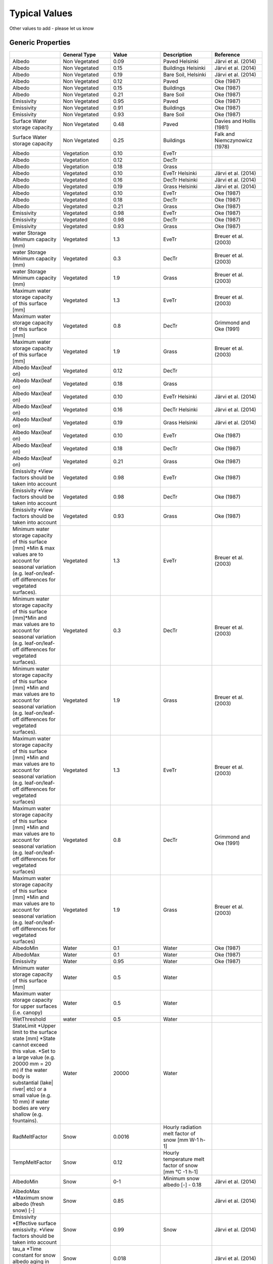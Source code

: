 Typical Values
##################

Other values to add - please let us know

Generic Properties
-------------------------

.. list-table::
   :widths: 16 16 16 16 16
   :header-rows: 1

   * -
     - General Type
     - Value
     - Description
     - Reference
   * - Albedo
     - Non Vegetated
     - 0.09
     - Paved Helsinki
     - Järvi et al. (2014)
   * - Albedo
     - Non Vegetated
     - 0.15
     - Buildings Helsinki
     - Järvi et al. (2014)
   * - Albedo
     - Non Vegetated
     - 0.19
     - Bare Soil, Helsinki
     - Järvi et al. (2014)
   * - Albedo
     - Non Vegetated
     - 0.12
     - Paved
     - Oke (1987)
   * - Albedo
     - Non Vegetated
     - 0.15
     - Buildings
     - Oke (1987)
   * - Albedo
     - Non Vegetated
     - 0.21
     - Bare Soil
     - Oke (1987)
   * - Emissivity
     - Non Vegetated
     - 0.95
     - Paved
     - Oke (1987)
   * - Emissivity
     - Non Vegetated
     - 0.91
     - Buildings
     - Oke (1987)
   * - Emissivity
     - Non Vegetated
     - 0.93
     - Bare Soil
     - Oke (1987)
   * - Surface Water storage capacity
     - Non Vegetated
     - 0.48
     - Paved
     - Davies and Hollis (1981)
   * - Surface Water storage capacity
     - Non Vegetated
     - 0.25
     - Buildings
     - Falk and Niemczynowicz (1978)
   * - Albedo
     - Vegetation
     - 0.10
     - EveTr
     -
   * - Albedo
     - Vegetation
     - 0.12
     - DecTr
     -
   * - Albedo
     - Vegetation
     - 0.18
     - Grass
     -
   * - Albedo
     - Vegetated
     - 0.10
     - EveTr Helsinki
     - Järvi et al. (2014)
   * - Albedo
     - Vegetated
     - 0.16
     - DecTr Helsinki
     - Järvi et al. (2014)
   * - Albedo
     - Vegetated
     - 0.19
     - Grass Helsinki
     - Järvi et al. (2014)
   * - Albedo
     - Vegetated
     - 0.10
     - EveTr
     - Oke (1987)
   * - Albedo
     - Vegetated
     - 0.18
     - DecTr
     - Oke (1987)
   * - Albedo
     - Vegetated
     - 0.21
     - Grass
     - Oke (1987)
   * - Emissivity
     - Vegetated
     - 0.98
     - EveTr
     - Oke (1987)
   * - Emissivity
     - Vegetated
     - 0.98
     - DecTr
     - Oke (1987)
   * - Emissivity
     - Vegetated
     - 0.93
     - Grass
     - Oke (1987)
   * - water Storage Minimum capacity (mm)
     - Vegetated
     - 1.3
     - EveTr
     - Breuer et al. (2003)
   * - water Storage Minimum capacity (mm)
     - Vegetated
     - 0.3
     - DecTr
     - Breuer et al. (2003)
   * - water Storage Minimum capacity (mm)
     - Vegetated
     - 1.9
     - Grass
     - Breuer et al. (2003)
   * - Maximum water storage capacity of this surface [mm]
     - Vegetated
     - 1.3
     - EveTr
     - Breuer et al. (2003)
   * - Maximum water storage capacity of this surface [mm]
     - Vegetated
     - 0.8
     - DecTr
     - Grimmond and Oke (1991)
   * - Maximum water storage capacity of this surface [mm]
     - Vegetated
     - 1.9
     - Grass
     - Breuer et al. (2003)
   * - Albedo Max(leaf on)
     - Vegetated
     - 0.12
     - DecTr
     -
   * - Albedo Max(leaf on)
     - Vegetated
     - 0.18
     - Grass
     -
   * - Albedo Max(leaf on)
     - Vegetated
     - 0.10
     - EveTr Helsinki
     - Järvi et al. (2014)
   * - Albedo Max(leaf on)
     - Vegetated
     - 0.16
     - DecTr Helsinki
     - Järvi et al. (2014)
   * - Albedo Max(leaf on)
     - Vegetated
     - 0.19
     - Grass Helsinki
     - Järvi et al. (2014)
   * - Albedo Max(leaf on)
     - Vegetated
     - 0.10
     - EveTr
     - Oke (1987)
   * - Albedo Max(leaf on)
     - Vegetated
     - 0.18
     - DecTr
     - Oke (1987)
   * - Albedo Max(leaf on)
     - Vegetated
     - 0.21
     - Grass
     - Oke (1987)
   * - Emissivity \*View factors should be taken into account
     - Vegetated
     - 0.98
     - EveTr
     - Oke (1987)
   * - Emissivity \*View factors should be taken into account
     - Vegetated
     - 0.98
     - DecTr
     - Oke (1987)
   * - Emissivity \*View factors should be taken into account
     - Vegetated
     - 0.93
     - Grass
     - Oke (1987)
   * - Minimum water storage capacity of this surface [mm] \*Min & max values are to account for seasonal variation (e.g. leaf-on/leaf-off differences for vegetated surfaces).
     - Vegetated
     - 1.3
     - EveTr
     - Breuer et al. (2003)
   * - Minimum water storage capacity of this surface [mm]\*Min and max values are to account for seasonal variation (e.g. leaf-on/leaf-off differences for vegetated surfaces).
     - Vegetated
     - 0.3
     - DecTr
     - Breuer et al. (2003)
   * - Minimum water storage capacity of this surface [mm] \*Min and max values are to account for seasonal variation (e.g. leaf-on/leaf-off differences for vegetated surfaces).
     - Vegetated
     - 1.9
     - Grass
     - Breuer et al. (2003)
   * - Maximum water storage capacity of this surface [mm] \*Min and max values are to account for seasonal variation (e.g. leaf-on/leaf-off differences for vegetated surfaces)
     - Vegetated
     - 1.3
     - EveTr
     - Breuer et al. (2003)
   * - Maximum water storage capacity of this surface [mm] \*Min and max values are to account for seasonal variation (e.g. leaf-on/leaf-off differences for vegetated surfaces)
     - Vegetated
     - 0.8
     - DecTr
     - Grimmond and Oke (1991)
   * - Maximum water storage capacity of this surface [mm] \*Min and max values are to account for seasonal variation (e.g. leaf-on/leaf-off differences for vegetated surfaces)
     - Vegetated
     - 1.9
     - Grass
     - Breuer et al. (2003)
   * - AlbedoMin
     - Water
     - 0.1
     - Water
     - Oke (1987)
   * - AlbedoMax
     - Water
     - 0.1
     - Water
     - Oke (1987)
   * - Emissivity
     - Water
     - 0.95
     - Water
     - Oke (1987)
   * - Minimum water storage capacity of this surface [mm]
     - Water
     - 0.5
     - Water
     -
   * - Maximum water storage capacity for upper surfaces (i.e. canopy)
     - Water
     - 0.5
     - Water
     -
   * - WetThreshold
     - water
     - 0.5
     - Water
     -
   * - StateLimit \*Upper limit to the surface state [mm] \*State cannot exceed this value. \*Set to a large value (e.g. 20000 mm = 20 m) if the water body is substantial (lake| river| etc) or a small value (e.g. 10 mm) if water bodies are very shallow (e.g. fountains).
     - Water
     - 20000
     - Water
     -
   * - RadMeltFactor
     - Snow
     - 0.0016
     - Hourly radiation melt factor of snow [mm W-1 h-1]
     -
   * - TempMeltFactor
     - Snow
     - 0.12
     - Hourly temperature melt factor of snow [mm °C -1 h-1]
     -
   * - AlbedoMin
     - Snow
     - 0-1
     - Minimum snow albedo [-]
       - 0.18
     - Järvi et al. (2014)
   * - AlbedoMax \*Maximum snow albedo (fresh snow) [-]
     - Snow
     - 0.85
     -
     - Järvi et al. (2014)
   * - Emissivity \*Effective surface emissivity. \*View factors should be taken into account
     - Snow
     - 0.99
     - Snow
     - Järvi et al. (2014)
   * - tau\_a \*Time constant for snow albedo aging in cold snow [-]
     - Snow
     - 0.018
     -
     - Järvi et al. (2014)
   * - tau\_f \*Time constant for snow albedo aging in melting snow [-]
     - Snow
     - 0.11
     -
     - Järvi et al. (2014)
   * - PrecipiLimAlb
     - Snow
     - 2
     - Limit for hourly precipitation when the ground is fully covered with snow. Then snow albedo is reset to AlbedoMax [mm]
     -
   * - snowDensMin
     - Snow
     - 100
     - Fresh snow density [kg m-3]
     -
   * - snowDensMax
     - Snow
     - 400
     - Maximum snow density [kg m-3]
     -
   * - tau\_r \*Time constant for snow density ageing [-]
     - Snow
     - 0.043
     -
     - Järvi et al. (2014)
   * - CRWMin \*Minimum water holding capacity of snow [mm]
     - Snow
     - 0.05
     -
     - Järvi et al. (2014)
   * - CRWMax \*Maximum water holding capacity of snow [mm]
     - Snow
     - 0.20
     -
     - Järvi et al. (2014)
   * - PrecipLimSnow
     - Snow
     - 2.2
     - Temperature limit when precipitation falls as snow [°C]
     - Auer 1974
   * - SoilDepth
     - Snow
     - 350
     - Depth of sub-surface soil store [mm] \*depth of soil beneath the surface
     -
   * - SoilStoreCap
     - Soil
     - 150
     -  -  Capacity of sub-surface soil store [mm]
        -  how much water can be stored in the sub-surface soil when at maximum capacity.
        - (SoilStoreCap must not be greater than SoilDepth.)
     -
   * - SatHydraulicCond
     - Soil
     - 0.0005
     - Hydraulic conductivity for saturated soil [mm s-1]
     -
   * - SoilDensity
     - Soil
     - 1.16
     - Soil density [kg m-3]
     -
   * - InfiltrationRate
     - Soil
     -
     - Infiltration rate [mm h-1]
     -
   * - OBS\_SMDepth
     - Soil
     -
     - Depth of soil moisture measurements [mm]
     -
   * - OBS\_SMCap
     - Soil
     -
     - Maxiumum observed soil moisture [m3 m-3 or kg kg-1]
     -
   * - OBS\_SoilNotRocks
     - Soil
     -
     - Fraction of soil without rocks [-]
     -

Storage Heat Flux Related
-------------------------

OHM Coefficients
^^^^^^^^^^^^^^^^

-  Values determined from the literature
-  If you have recommendations for others to be included please let us
   know.
-  In the model run, canyons are excluded

.. list-table::
   :widths: 16 16 16 16 16 16
   :header-rows: 1

   * - Surface type
     - Description
     - Author (data source)
     - a1
     - a2
     - a3
   * - Canyon
     - E-W canyon
     - Yoshida et al. (1990, 1991)
     - 0.71
     - 0.04
     - -39.7
   * -
     - N-S canyon
     - Nunez (1974)
     - 0.32
     - 0.01
     - -27.7
   * - Vegetation
     - Mixed forest
     - McCaughey (1985)
     - 0.11
     - 0.11
     - -12.3
   * -
     - Short grass
     - Doll et al. (1985)
     - 0.32
     - 0.54
     - -27.4
   * -
     - Bare soil
     - Novak (1982)
     - 0.38
     - 0.56
     - -27.3
   * -
     - Bare soil (wet)
     - Fuchs & Hadas (1972)
     - 0.33
     - 0.07
     - -34.9
   * -
     - Bare soil (dry)
     - Fuchs & Hadas (1972)
     - 0.65
     - 0.43
     - -36.5
   * -
     - Bare soil
     - Asaeda & Ca (1993)
     - 0.36
     - 0.27
     - -42.4
   * -
     - Water Shallow – Turbid
     - Souch et al. (1998)
     - 0.50
     - 0.21
     - -39.1
   * -
     - Unirrigated grass (Crops)
     - Grimmond et al. (1993)
     - 0.21
     - 0.11
     - -16.1
   * -
     - Short irrigated grass
     - Grimmond et al. (1993)
     - 0.35
     - -0.01
     - -26.3
   * - Roof
     - Tar and gravel, Vancouver
     - Yap (1973)
     - 0.17
     - 0.10
     - -17.0
   * -
     - Uppsala
     - Taesler (1980)
     - 0.44
     - 0.57
     - -28.9
   * -
     - Membrane and concrete, Kyoto
     - Yoshida et al. (1990,1991)
     - 0.82
     - 0.34
     - -55.7
   * -
     - Average gravel/tar/conc. flat industrial, Vancouver
     - Meyn (2000)
     - 0.25
     - 0.92
     - -22.0
   * -
     - Dry --gravel/tar/conc. flat industrial, Vancouver
     - Meyn (2000)
     - 0.25
     - 0.70
     - -22.0
   * -
     - Wet -- gravel/tar/conc. flat industrial, Vancouver
     - Meyn (2000)
     - 0.25
     - 0.70
     - -22.0
   * -
     - Bitumen spread over flat industrial membrane, Vancouver
     - Meyn (2000)
     - 0.06
     - 0.28
     - -3.0
   * -
     - Asphalt shingle on plywood residential roof , Vancouver
     - Meyn (2000)
     - 0.14
     - 0.33
     - -6.0
   * -
     - Star – high albedo asphalt shingle residential roof
     - Meyn (2000)
     - 0.09
     - 0.18
     - -1.0
   * -
     - Star - Ceramic Tile
     - Meyn (2000)
     - 0.07
     - 0.26
     - -6.0
   * -
     - Star - Slate Tile
     - Meyn (2000)
     - 0.08
     - 0.32
     - 0.0
   * -
     - Helsinki – Suburban
     - Järvi et al. (2014)
     - 0.19
     - 0.54
     - -15.1
   * -
     - Montreal – Suburban
     - Järvi et al. (2014)
     - 0.12
     - 0.24
     - -4.5
   * -
     - Montreal – Urban
     - Järvi et al. (2014)
     - 0.26
     - 0.85
     - -21.4
   * - Impervious
     - Concrete
     - Doll et al. (1985)
     - 0.81
     - 0.10
     - -79.9
   * -
     - Concrete
     - Asaeda & Ca (1993)
     - 0.85
     - 0.32
     - -28.5
   * -
     - Asphalt
     - Narita et al. (1984)
     - 0.36
     - 0.23
     - -19.3
   * -
     - Asphalt
     - Asaeda & Ca (1993)
     - 0.64
     - 0.32
     - -43.6
   * -
     - Asphalt
     - Anandakumar (1999)
     - 0.82
     - 0.68
     - -20.1
   * -
     - Asphalt (winter)
     - Anandakumar (1999)
     - 0.72
     - 0.54
     - -40.2
   * -
     - Asphalt (summer)
     - Anandakumar (1999)
     - 0.83
     - -0.83
     - -24.6
